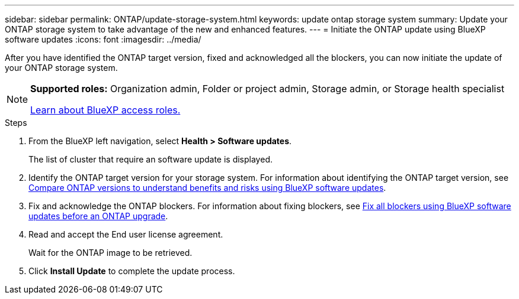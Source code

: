 ---
sidebar: sidebar
permalink: ONTAP/update-storage-system.html
keywords: update ontap storage system
summary: Update your ONTAP storage system to take advantage of the new and enhanced features.
---
= Initiate the ONTAP update using BlueXP software updates
:icons: font    
:imagesdir: ../media/

[.lead]
After you have identified the ONTAP target version, fixed and acknowledged all the blockers, you can now initiate the update of your ONTAP storage system.

[NOTE]
=====
*Supported roles:* Organization admin, Folder or project admin, Storage admin, or Storage health specialist

link:https://docs.netapp.com/us-en/bluexp-setup-admin/reference-iam-predefined-roles.html[Learn about BlueXP access roles.]
=====

 

.Steps

. From the BlueXP left navigation, select *Health > Software updates*.
+
The list of cluster that require an software update is displayed. 
. Identify the ONTAP target version for your storage system. For information about identifying the ONTAP target version, see link:../ONTAP/choose-ontap-910-later.html[Compare ONTAP versions to understand benefits and risks using BlueXP software updates].
. Fix and acknowledge the ONTAP blockers. For information about fixing blockers, see link:../ONTAP/fix-blockers-warnings.html[Fix all blockers using BlueXP software updates before an ONTAP upgrade].
. Read and accept the End user license agreement.
+
Wait for the ONTAP image to be retrieved.
. Click *Install Update* to complete the update process.